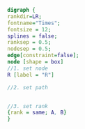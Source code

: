 #+NAME: dot:r2tex
#+HEADER: :cache yes :tangle yes :exports none
#+HEADER: :results output graphics
#+BEGIN_SRC dot :file ./r2tex.svg
digraph {
rankdir=LR;
fontname="Times";
fontsize = 12;
splines = false;
ranksep = 0.5;
nodesep = 0.5;
edge[constraint=false];
node [shape = box]
//1. set node
R [label = "R"]

//2. set path


//3. set rank
{rank = same; A, B}
}
#+END_SRC
#+CAPTION: Table/figure name Out put of above code
#+NAME: fig:r2tex
#+RESULTS[fae7b49756e24ea89088569cc77c66723beef5f2]: dot:r2tex
[[file:./r2tex.svg]]
